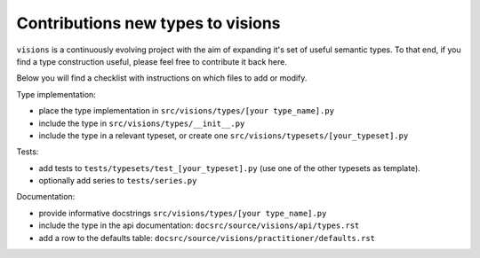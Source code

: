 Contributions new types to visions
**********************************
``visions`` is a continuously evolving project with the aim of expanding it's set of useful
semantic types. To that end, if you find a type construction useful, please feel free to contribute
it back here.

Below you will find a checklist with instructions on which files to add or modify.

Type implementation:

- place the type implementation in ``src/visions/types/[your type_name].py``
- include the type in ``src/visions/types/__init__.py``
- include the type in a relevant typeset, or create one ``src/visions/typesets/[your_typeset].py``

Tests:

- add tests to ``tests/typesets/test_[your_typeset].py`` (use one of the other typesets as template).
- optionally add series to ``tests/series.py``

Documentation:

- provide informative docstrings ``src/visions/types/[your type_name].py``
- include the type in the api documentation: ``docsrc/source/visions/api/types.rst``
- add a row to the defaults table: ``docsrc/source/visions/practitioner/defaults.rst``
